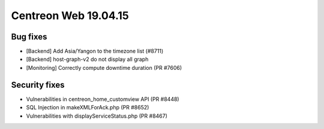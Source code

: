 #####################
Centreon Web 19.04.15
#####################

Bug fixes
---------

* [Backend] Add Asia/Yangon to the timezone list (#8711)
* [Backend] host-graph-v2 do not display all graph
* [Monitoring] Correctly compute downtime duration (PR #7606)

Security fixes
--------------

* Vulnerabilities in centreon_home_customview API (PR #8448)
* SQL Injection in makeXMLForAck.php (PR #8652)
* Vulnerabilities with displayServiceStatus.php (PR #8467)
